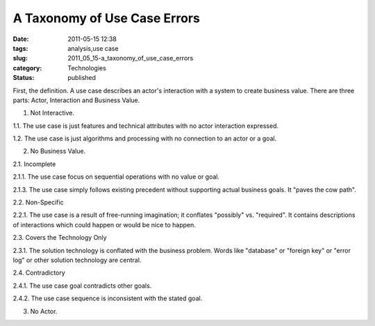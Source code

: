 A Taxonomy of Use Case Errors
=============================

:date: 2011-05-15 12:38
:tags: analysis,use case
:slug: 2011_05_15-a_taxonomy_of_use_case_errors
:category: Technologies
:status: published

First, the definition. A use case describes an actor's interaction
with a system to create business value. There are three parts: Actor,
Interaction and Business Value.

1. Not Interactive.

1.1. The use case is just features and technical attributes with no
actor interaction expressed.

1.2. The use case is just algorithms and processing with no
connection to an actor or a goal.

2. No Business Value.

2.1. Incomplete

2.1.1. The use case focus on sequential operations with no value or
goal.

2.1.3. The use case simply follows existing precedent without
supporting actual business goals. It "paves the cow path".

2.2. Non-Specific

2.2.1. The use case is a result of free-running imagination; it
conflates "possibly" vs. "required". It contains descriptions of
interactions which could happen or would be nice to happen.

2.3. Covers the Technology Only

2.3.1. The solution technology is conflated with the business
problem. Words like "database" or "foreign key" or "error log" or
other solution technology are central.

2.4. Contradictory

2.4.1. The use case goal contradicts other goals.

2.4.2. The use case sequence is inconsistent with the stated goal.

3. No Actor.






